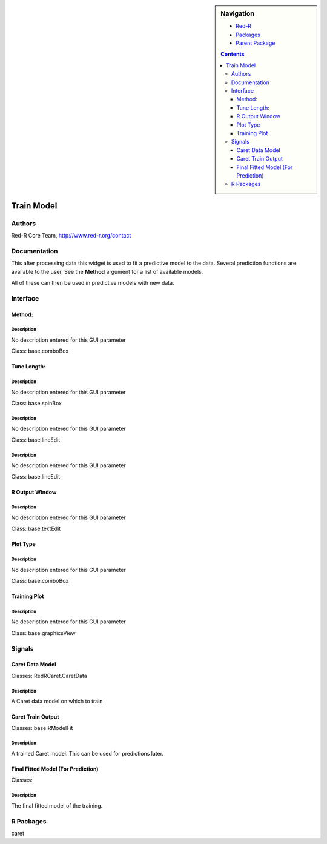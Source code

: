 
.. sidebar:: Navigation

    .. image:: ../../../../canvas/icons/CanvasIcon.png
        :target: http://www.red-r.org

    - Red-R_
    - Packages_
    - `Parent Package`_
    
    .. _Red-R: http://www.red-r.org/Documentation
    
    .. _Packages: ../../../index.html
    
    .. _`Parent Package`: ../index.html
    
    .. contents:: :depth: 3
    
    
.. class:: main

Train Model
)))))))))))

Authors
((((((((((((

Red-R Core Team, http://www.red-r.org/contact


Documentation
((((((((((((((((((



This after processing data this widget is used to fit a predictive model to the data.  Several prediction functions are available to the user.  See the **Method** argument for a list of available models.

All of these can then be used in predictive models with new data.



Interface
((((((((((((

Method:
}}}}}}}

Description
{{{{{{{{{{{{{{{

No description entered for this GUI parameter



Class: base.comboBox

Tune Length:
}}}}}}}}}}}}

Description
{{{{{{{{{{{{{{{

No description entered for this GUI parameter



Class: base.spinBox




Description
{{{{{{{{{{{{{{{

No description entered for this GUI parameter



Class: base.lineEdit




Description
{{{{{{{{{{{{{{{

No description entered for this GUI parameter



Class: base.lineEdit

R Output Window
}}}}}}}}}}}}}}}

Description
{{{{{{{{{{{{{{{

No description entered for this GUI parameter



Class: base.textEdit

Plot Type
}}}}}}}}}

Description
{{{{{{{{{{{{{{{

No description entered for this GUI parameter



Class: base.comboBox

Training Plot
}}}}}}}}}}}}}

Description
{{{{{{{{{{{{{{{

No description entered for this GUI parameter



Class: base.graphicsView

Signals
((((((((((((((

Caret Data Model
}}}}}}}}}}}}}}}}

Classes: RedRCaret.CaretData

Description
{{{{{{{{{{{{{{{

A Caret data model on which to train



Caret Train Output
}}}}}}}}}}}}}}}}}}

Classes: base.RModelFit

Description
{{{{{{{{{{{{{{{

A trained Caret model.  This can be used for predictions later.



Final Fitted Model (For Prediction)
}}}}}}}}}}}}}}}}}}}}}}}}}}}}}}}}}}}

Classes: 

Description
{{{{{{{{{{{{{{{

The final fitted model of the training.



R Packages
((((((((((((((

caret